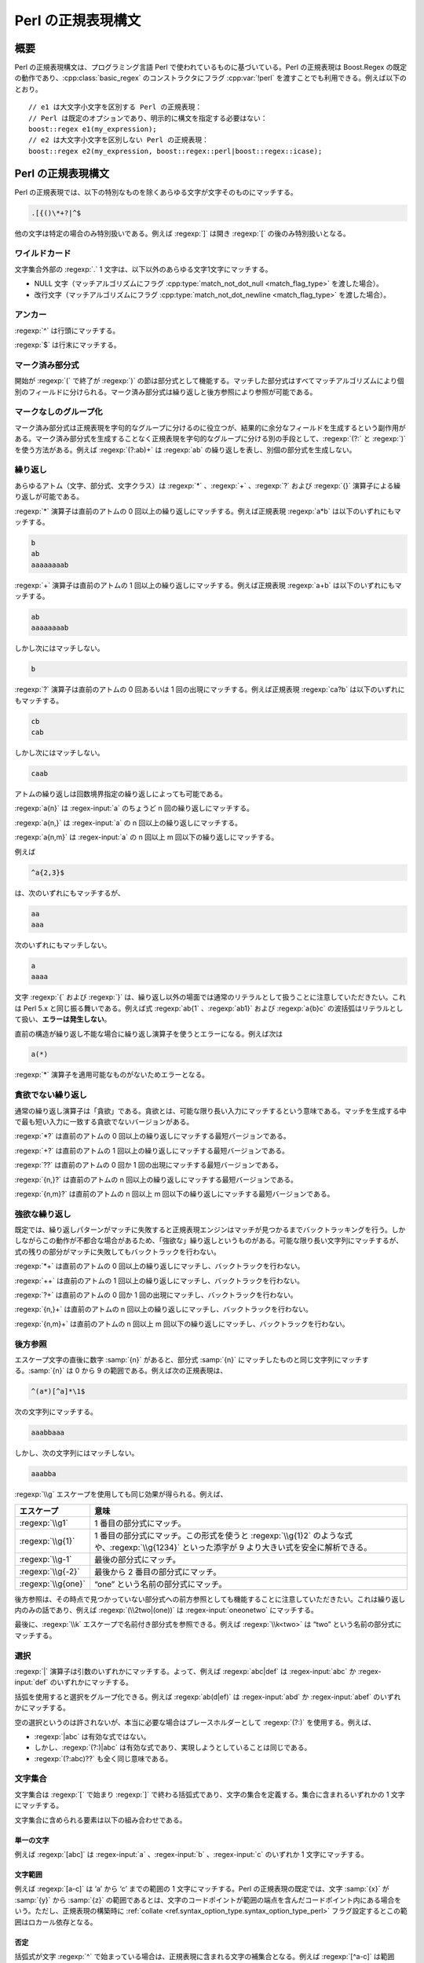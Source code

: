 .. Copyright 2006-2007 John Maddock.
.. Distributed under the Boost Software License, Version 1.0.
.. (See accompanying file LICENSE_1_0.txt or copy at
.. http://www.boost.org/LICENSE_1_0.txt).

Perl の正規表現構文
===================

.. _syntax.perl_syntax.synopsis:

概要
----

Perl の正規表現構文は、プログラミング言語 Perl で使われているものに基づいている。Perl の正規表現は Boost.Regex の既定の動作であり、:cpp:class:`basic_regex` のコンストラクタにフラグ :cpp:var:`!perl` を渡すことでも利用できる。例えば以下のとおり。 ::

   // e1 は大文字小文字を区別する Perl の正規表現：
   // Perl は既定のオプションであり、明示的に構文を指定する必要はない：
   boost::regex e1(my_expression);
   // e2 は大文字小文字を区別しない Perl の正規表現：
   boost::regex e2(my_expression, boost::regex::perl|boost::regex::icase);


.. _syntax.perl_syntax.perl_regular_expression_syntax:

Perl の正規表現構文
-------------------

Perl の正規表現では、以下の特別なものを除くあらゆる文字が文字そのものにマッチする。

.. code-block:: none

   .[{()\*+?|^$

他の文字は特定の場合のみ特別扱いである。例えば :regexp:`]` は開き :regexp:`[` の後のみ特別扱いとなる。


.. _syntax.perl_syntax.wildcard:

ワイルドカード
^^^^^^^^^^^^^^

文字集合外部の :regexp:`.` 1 文字は、以下以外のあらゆる文字1文字にマッチする。

* NULL 文字（マッチアルゴリズムにフラグ :cpp:type:`match_not_dot_null <match_flag_type>` を渡した場合）。
* 改行文字（マッチアルゴリズムにフラグ :cpp:type:`match_not_dot_newline <match_flag_type>` を渡した場合）。


.. _syntax.perl_syntax.anchors:

アンカー
^^^^^^^^

:regexp:`^` は行頭にマッチする。

:regexp:`$` は行末にマッチする。


.. _syntax.perl_syntax.marked_sub_expressions:

マーク済み部分式
^^^^^^^^^^^^^^^^

開始が :regexp:`(` で終了が :regexp:`)` の節は部分式として機能する。マッチした部分式はすべてマッチアルゴリズムにより個別のフィールドに分けられる。マーク済み部分式は繰り返しと後方参照により参照が可能である。


.. _syntax.perl_syntax.non_marking_grouping:

マークなしのグループ化
^^^^^^^^^^^^^^^^^^^^^^

マーク済み部分式は正規表現を字句的なグループに分けるのに役立つが、結果的に余分なフィールドを生成するという副作用がある。マーク済み部分式を生成することなく正規表現を字句的なグループに分ける別の手段として、:regexp:`(?:` と :regexp:`)` を使う方法がある。例えば :regexp:`(?:ab)+` は :regexp:`ab` の繰り返しを表し、別個の部分式を生成しない。


.. _syntax.perl_syntax.repeats:

繰り返し
^^^^^^^^

あらゆるアトム（文字、部分式、文字クラス）は :regexp:`*` 、:regexp:`+` 、:regexp:`?` および :regexp:`{}` 演算子による繰り返しが可能である。

:regexp:`*` 演算子は直前のアトムの 0 回以上の繰り返しにマッチする。例えば正規表現 :regexp:`a*b` は以下のいずれにもマッチする。

.. code-block:: none

   b
   ab
   aaaaaaaab

:regexp:`+` 演算子は直前のアトムの 1 回以上の繰り返しにマッチする。例えば正規表現 :regexp:`a+b` は以下のいずれにもマッチする。

.. code-block:: none

   ab
   aaaaaaaab

しかし次にはマッチしない。

.. code-block:: none

   b

:regexp:`?` 演算子は直前のアトムの 0 回あるいは 1 回の出現にマッチする。例えば正規表現 :regexp:`ca?b` は以下のいずれにもマッチする。

.. code-block:: none

   cb
   cab

しかし次にはマッチしない。

.. code-block:: none

   caab

アトムの繰り返しは回数境界指定の繰り返しによっても可能である。

:regexp:`a{n}` は :regex-input:`a` のちょうど n 回の繰り返しにマッチする。

:regexp:`a{n,}` は :regex-input:`a` の n 回以上の繰り返しにマッチする。

:regexp:`a{n,m}` は :regex-input:`a` の n 回以上 m 回以下の繰り返しにマッチする。

例えば

.. code-block:: none

   ^a{2,3}$

は、次のいずれにもマッチするが、

.. code-block:: none

   aa
   aaa

次のいずれにもマッチしない。

.. code-block:: none

   a
   aaaa

文字 :regexp:`{` および :regexp:`}` は、繰り返し以外の場面では通常のリテラルとして扱うことに注意していただきたい。これは Perl 5.x と同じ振る舞いである。例えば式 :regexp:`ab{1` 、:regexp:`ab1}` および :regexp:`a{b}c` の波括弧はリテラルとして扱い、\ **エラーは発生しない**\。

直前の構造が繰り返し不能な場合に繰り返し演算子を使うとエラーになる。例えば次は

.. code-block:: none

   a(*)

:regexp:`*` 演算子を適用可能なものがないためエラーとなる。


.. _syntax.perl_syntax.non_greedy_repeats:

貪欲でない繰り返し
^^^^^^^^^^^^^^^^^^

通常の繰り返し演算子は「貪欲」である。貪欲とは、可能な限り長い入力にマッチするという意味である。マッチを生成する中で最も短い入力に一致する貪欲でないバージョンがある。

:regexp:`*?` は直前のアトムの 0 回以上の繰り返しにマッチする最短バージョンである。

:regexp:`+?` は直前のアトムの 1 回以上の繰り返しにマッチする最短バージョンである。

:regexp:`??` は直前のアトムの 0 回か 1 回の出現にマッチする最短バージョンである。

:regexp:`{n,}?` は直前のアトムの n 回以上の繰り返しにマッチする最短バージョンである。

:regexp:`{n,m}?` は直前のアトムの n 回以上 m 回以下の繰り返しにマッチする最短バージョンである。


.. _syntax.perl_syntax.possessive_repeats:

強欲な繰り返し
^^^^^^^^^^^^^^

既定では、繰り返しパターンがマッチに失敗すると正規表現エンジンはマッチが見つかるまでバックトラッキングを行う。しかしながらこの動作が不都合な場合があるため、「強欲な」繰り返しというものがある。可能な限り長い文字列にマッチするが、式の残りの部分がマッチに失敗してもバックトラックを行わない。

:regexp:`*+` は直前のアトムの 0 回以上の繰り返しにマッチし、バックトラックを行わない。

:regexp:`++` は直前のアトムの 1 回以上の繰り返しにマッチし、バックトラックを行わない。

:regexp:`?+` は直前のアトムの 0 回か 1 回の出現にマッチし、バックトラックを行わない。

:regexp:`{n,}+` は直前のアトムの n 回以上の繰り返しにマッチし、バックトラックを行わない。

:regexp:`{n,m}+` は直前のアトムの n 回以上 m 回以下の繰り返しにマッチし、バックトラックを行わない。

.. _syntax.perl_syntax.back_references:

後方参照
^^^^^^^^

エスケープ文字の直後に数字 :samp:`{n}` があると、部分式 :samp:`{n}` にマッチしたものと同じ文字列にマッチする。:samp:`{n}` は 0 から 9 の範囲である。例えば次の正規表現は、

.. code-block:: none

   ^(a*)[^a]*\1$

次の文字列にマッチする。

.. code-block:: none

   aaabbaaa

しかし、次の文字列にはマッチしない。

.. code-block:: none

   aaabba

:regexp:`\\g` エスケープを使用しても同じ効果が得られる。例えば、

.. list-table::
   :header-rows: 1

   * - エスケープ
     - 意味
   * - :regexp:`\\g1`
     - 1 番目の部分式にマッチ。
   * - :regexp:`\\g{1}`
     - 1 番目の部分式にマッチ。この形式を使うと :regexp:`\\g{1}2` のような式や、:regexp:`\\g{1234}` といった添字が 9 より大きい式を安全に解析できる。
   * - :regexp:`\\g-1`
     - 最後の部分式にマッチ。
   * - :regexp:`\\g{-2}`
     - 最後から 2 番目の部分式にマッチ。
   * - :regexp:`\\g{one}`
     - “one” という名前の部分式にマッチ。

後方参照は、その時点で見つかっていない部分式への前方参照としても機能することに注意していただきたい。これは繰り返し内のみの話であり、例えば :regexp:`(\\2two|(one))` は :regex-input:`oneonetwo` にマッチする。

最後に、\ :regexp:`\\k` エスケープで名前付き部分式を参照できる。例えば :regexp:`\\k<two>` は “two” という名前の部分式にマッチする。


.. _syntax.perl_syntax.alternation:

選択
^^^^

:regexp:`|` 演算子は引数のいずれかにマッチする。よって、例えば :regexp:`abc|def` は :regex-input:`abc` か :regex-input:`def` のいずれかにマッチする。

括弧を使用すると選択をグループ化できる。例えば :regexp:`ab(d|ef)` は :regex-input:`abd` か :regex-input:`abef` のいずれかにマッチする。

空の選択というのは許されないが、本当に必要な場合はプレースホルダーとして :regexp:`(?:)` を使用する。例えば、

* :regexp:`|abc` は有効な式ではない。
* しかし、:regexp:`(?:)|abc` は有効な式であり、実現しようとしていることは同じである。
* :regexp:`(?:abc)??` も全く同じ意味である。


.. _syntax.perl_syntax.character_sets:

文字集合
^^^^^^^^

文字集合は :regexp:`[` で始まり :regexp:`]` で終わる括弧式であり、文字の集合を定義する。集合に含まれるいずれかの 1 文字にマッチする。

文字集合に含められる要素は以下の組み合わせである。


.. _syntax.perl_syntax.single_characters:

単一の文字
~~~~~~~~~~

例えば :regexp:`[abc]` は :regex-input:`a` 、:regex-input:`b` 、:regex-input:`c` のいずれか 1 文字にマッチする。


.. _syntax.perl_syntax.character_ranges:

文字範囲
~~~~~~~~

例えば :regexp:`[a-c]` は ‘a’ から ‘c’ までの範囲の 1 文字にマッチする。Perl の正規表現の既定では、文字 :samp:`{x}` が :samp:`{y}` から :samp:`{z}` の範囲であるとは、文字のコードポイントが範囲の端点を含んだコードポイント内にある場合をいう。ただし、正規表現の構築時に :ref:`collate <ref.syntax_option_type.syntax_option_type_perl>` フラグ設定するとこの範囲はロカール依存となる。


.. _syntax.perl_syntax.negation:

否定
~~~~

括弧式が文字 :regexp:`^` で始まっている場合は、正規表現に含まれる文字の補集合となる。例えば :regexp:`[^a-c]` は範囲 :regexp:`a-c` を除くあらゆる文字にマッチする。


.. _syntax.perl_syntax.character_classes:

文字クラス
~~~~~~~~~~

:regexp:`[[:name:]]` のような形式の正規表現は名前付き文字クラス「name」にマッチする。例えば :regexp:`[[:lower:]]` はあらゆる小文字にマッチする。:doc:`character_class_names`\を見よ。


.. _syntax.perl_syntax.collating_elements:

照合要素
~~~~~~~~

:regexp:`[[.col.]]` のような形式の式は照合要素 :samp:`{col}` にマッチする。照合要素とは、単一の照合単位として扱われる文字か文字シーケンスである。照合要素は範囲の端点としても使用できる。例えば :regexp:`[[.ae.]-c]` は文字シーケンス “ae” のみならず、範囲 “ae”-c のいずれか 1 文字にもマッチする。 後者において “ae” は現在のロカールにおける単一の照合要素として扱われる。

この拡張として、照合要素を\ :doc:`シンボル名 <collating_names>`\で指定する方法もある。例えば、

.. code-block:: none

   [[.NUL.]]

は文字 :regex-input:`\\0` にマッチする。


.. _syntax.perl_syntax.equivalence_classes:

等価クラス
~~~~~~~~~~

:regexp:`[[=col=]]` のような形式の正規表現は、第 1 位のソートキーが照合要素 :samp:`{col}` と同じ文字および照合要素にマッチする。照合要素名 :samp:`{col}` は\ :doc:`シンボル名 <collating_names>`\でもよい。第 1 位のソートキーでは大文字小文字の違い、アクセント記号の有無、ロカール固有のテーラリング [#]_ は無視される。よって :regexp:`[[=a=]]` は a 、À 、Á 、Â 、Ã 、Ä 、Å 、A 、à 、á 、â 、ã 、ä および å のいずれにもマッチする。残念ながらこの機能の実装はプラットフォームの照合と地域化のサポートに依存し、すべてのプラットフォームで移植性の高い動作は期待できず、単一のプラットフォームにおいてもすべてのロカールで動作するとは限らない。


.. _syntax.perl_syntax.escaped_characters:

エスケープ付き文字
~~~~~~~~~~~~~~~~~~

1 文字にマッチするエスケープシーケンスおよび文字クラスが、文字クラスの定義で使用可能である。例えば :regexp:`[\\[\\]]` は :regex-input:`[` 、:regex-input:`]` のいずれかにマッチする。また :regexp:`[\\W\\d]` は「数字」か、「単語」\ **でない** 1 文字にマッチする。


.. _syntax.perl_syntax.combinations:

結合
~~~~

以上の要素はすべて 1 つの文字集合宣言内で結合可能である。例： :regexp:`[[:digit:]a-c[.NUL.]]`


.. _syntax.perl_syntax.escapes:

エスケープ
^^^^^^^^^^

直前にエスケープの付いた特殊文字は、すべてその文字自身にマッチする。

以下のエスケープシーケンスは、すべて 1 文字の別名である。

.. list-table::
   :header-rows: 1

   * - エスケープ
     - 文字
   * - :regexp:`\\a`
     - ``\a``
   * - :regexp:`\\e`
     - ``0x1B``
   * - :regexp:`\\f`
     - ``\f``
   * - :regexp:`\\n`
     - ``\n``
   * - :regexp:`\\r`
     - ``\r``
   * - :regexp:`\\t`
     - ``\t``
   * - :regexp:`\\v`
     - ``\v``
   * - :regexp:`\\b`
     - ``\b``\（文字クラス宣言内のみ）
   * - :regexp:`\\cX`
     - ASCII エスケープシーケンス。コードポイントが X % 32の文字
   * - :regexp:`\\xdd`
     - 16 進エスケープシーケンス。コードポイントが 0xdd の文字にマッチする。
   * - :regexp:`\\x{dddd}`
     - 16 進エスケープシーケンス。コードポイントが 0xdddd の文字にマッチする。
   * - :regexp:`\\0ddd`
     - 8 進エスケープシーケンス。コードポイントが 0ddd の文字にマッチする。
   * - :regexp:`\\N{name}`
     - :doc:`シンボル名 <collating_names>` :samp:`{name}` の文字にマッチする。例えば :regexp:`\\N{newline}` は文字 :regex-input:`\\n` にマッチする。


.. _syntax.perl_syntax._quot_single_character_quot__character_classes_:

「単一文字」文字クラス
~~~~~~~~~~~~~~~~~~~~~~

:samp:`{x}` が文字クラス名である場合、エスケープ文字 :samp:`{x}` はその文字クラスに属するあらゆる文字にマッチし、エスケープ文字 X はその文字クラスに属さないあらゆる文字にマッチする。

既定でサポートされているものは以下のとおりである。

.. list-table::
   :header-rows: 1

   * - エスケープシーケンス
     - 等価な文字クラス
   * - :regexp:`\\d`
     - :regexp:`[[:digit:]]`
   * - :regexp:`\\l`
     - :regexp:`[[:lower:]]`
   * - :regexp:`\\s`
     - :regexp:`[[:space:]]`
   * - :regexp:`\\u`
     - :regexp:`[[:upper:]]`
   * - :regexp:`\\w`
     - :regexp:`[[:word:]]`
   * - :regexp:`\\h`
     - 水平空白
   * - :regexp:`\\v`
     - 垂直空白
   * - :regexp:`\\D`
     - :regexp:`[^[:digit:]]`
   * - :regexp:`\\L`
     - :regexp:`[^[:lower:]]`
   * - :regexp:`\\S`
     - :regexp:`[^[:space:]]`
   * - :regexp:`\\U`
     - :regexp:`[^[:upper:]]`
   * - :regexp:`\\W`
     - :regexp:`[^[:word:]]`
   * - :regexp:`\\H`
     - 水平空白以外
   * - :regexp:`\\V`
     - 垂直空白以外


.. _syntax.perl_syntax.character_properties:

文字プロパティ
~~~~~~~~~~~~~~

次の表の文字プロパティ名はすべて\ :ref:`文字クラスで使用する名前 <syntax.perl_syntax.character_classes>`\と等価である。

.. list-table::
   :header-rows: 1

   * - 形式
     - 説明
     - 等価な文字集合の形式
   * - :regexp:`\\pX`
     - プロパティ :samp:`{X}` をもつあらゆる文字にマッチする。
     - :regexp:`[[:X:]]`
   * - :regexp:`\\p{Name}`
     - プロパティ :samp:`{Name}` をもつあらゆる文字にマッチする。
     - :regexp:`[[:Name:]]`
   * - :regexp:`\\PX`
     - プロパティ :samp:`{X}` をもたないあらゆる文字にマッチする。
     - :regexp:`[^[:X:]]`
   * - :regexp:`\\P{Name}`
     - プロパティ :samp:`{Name}` をもたないあらゆる文字にマッチする。
     - :regexp:`[^[:Name:]]`

例えば :regexp:`\\pd` は :regexp:`\\p{digit}` と同様、あらゆる「数字」（“digit”）にマッチする。


.. _syntax.perl_syntax.word_boundaries:

単語境界
~~~~~~~~

次のエスケープシーケンスは単語の境界にマッチする。

:regexp:`\\<` は単語の先頭にマッチする。

:regexp:`\\>` は単語の終端にマッチする。

:regexp:`\\b` は単語境界（単語の先頭か終端）にマッチする。

:regexp:`\\B` は単語境界以外にマッチする。


.. _syntax.perl_syntax.buffer_boundaries:

バッファ境界
~~~~~~~~~~~~

以下はバッファ境界にのみマッチする。この場合の「バッファ」とは、マッチ対象の入力テキスト全体である（:regexp:`^` および :regexp:`$` はテキスト中の改行にもマッチすることに注意していただきたい）。

:regexp:`\\\`` はバッファの先頭にのみマッチする。

:regexp:`\\'` はバッファの終端にのみマッチする。

:regexp:`\\A` はバッファの先頭にのみマッチする（:regexp:`\\`` と同じ）。

:regexp:`\\z` はバッファの終端にのみマッチする（:regexp:`\\'` と同じ）。

:regexp:`\\Z` はバッファ終端における省略可能な改行シーケンスのゼロ幅表明にマッチする。正規表現:regexp:`(?=\\v*\\z)` と等価である。:regexp:`(?=\\n?\\z)` のような動作をする Perl とは微妙に異なることに注意していただきたい。


.. _syntax.perl_syntax.continuation_escape:

継続エスケープ（Continuation Escape）
~~~~~~~~~~~~~~~~~~~~~~~~~~~~~~~~~~~~~

シーケンス :regexp:`\\G` は最後にマッチが見つかった位置、あるいは前回のマッチが存在しない場合はマッチ対象テキストの先頭にのみマッチする。各マッチが 1 つ前のマッチの終端から始まっているようなマッチをテキスト中から列挙する場合に、このシーケンスは有効である。


.. _syntax.perl_syntax.quoting_escape:

クォーティングエスケープ（Quoting Escape）
~~~~~~~~~~~~~~~~~~~~~~~~~~~~~~~~~~~~~~~~~~

エスケープシーケンス :regexp:`\\Q` は「クォートされたシーケンス」の開始を表す。以降、正規表現の終端か :regexp:`\\E` までの文字はすべて直値として扱われる。例えば、正規表現 :regexp:`\\Q\\*+\\Ea+` は以下のいずれかにマッチする。

.. code-block:: none

   \*+a
   \*+aaa


.. _syntax.perl_syntax.unicode_escapes:

Unicode エスケープ
~~~~~~~~~~~~~~~~~~

:regexp:`\\C` は単一のコードポイントにマッチする。Boost.Regex では :regexp:`.` 演算子とまったく同じ意味である。:regexp:`\\X` は結合文字シーケンス（非結合文字に 0 以上の結合文字シーケンスが続く）にマッチする。


.. _syntax.perl_syntax.matching_line_endings:

行末へのマッチ
~~~~~~~~~~~~~~

エスケープシーケンス :regexp:`\\R` はあらゆる改行文字シーケンスにマッチする。つまり、式 :regexp:`(?>\\x0D\\x0A?|[\\x0A-\\x0C\\x85\\x{2028}\\x{2029}])` と等価である。


.. _syntax.perl_syntax.keeping_back_some_text:

テキストの除外
~~~~~~~~~~~~~~

:regexp:`\\K` は $0 の開始位置を現在のテキスト位置にリセットする。言い換えると :regexp:`\\K` より前にあるものはすべて差し引かれ、正規表現マッチの一部とならない。$` も同様に更新される。

例えば :regexp:`foo\\Kbar` をテキスト :regex-input:`foobar` にマッチさせると、$0 に対して :regex-input:`bar` 、$` に対して :regex-input:`foo` というマッチ結果が返る。これは可変幅の後方先読みを再現するのに使用する。


.. _syntax.perl_syntax.any_other_escape:

その他のエスケープ
~~~~~~~~~~~~~~~~~~

その他のエスケープシーケンスは、エスケープ対象の文字そのものにマッチする。例えば :regexp:`\\@` は直値 :regex-input:`@` にマッチする。


.. _syntax.perl_syntax.perl_extended_patterns:

Perl の拡張パターン
^^^^^^^^^^^^^^^^^^^

正規表現構文の Perl 固有の拡張はすべて :regexp:`(?` で始まる。


.. _syntax.perl_syntax.named_subexpressions:

名前付き部分式
~~~~~~~~~~~~~~

以下のようにして部分式を作成する。

.. code-block:: none

   (?<NAME>expression)

これで :samp:`{NAME}` という名前で参照可能になる。あるいは以下の :regexp:`'NAME'` のように区切り文字を使う方法もある。

.. code-block:: none

   (?'NAME'expression)

これらの名前付き部分式は後方参照内で :regexp:`\\g{NAME}` か :regexp:`\\k<NAME>` で参照する。検索・置換操作で使用する :doc:`Perl <format_perl_syntax>` 形式の文字列、および :cpp:class:`!match_results` メンバ関数では名前で参照する。


.. _syntax.perl_syntax.comments:

注釈
~~~~

:regexp:`(?# ... )` は注釈（コメント）として扱われ、内容は無視される。


.. _syntax.perl_syntax.modifiers:

修飾子
~~~~~~

:regexp:`(?imsx-imsx ... )` は、パターン中でどの Perl 修飾子を有効にするかを設定する。効果はブロックの先頭から閉じ括弧)までである。:regexp:`-` より前にある文字が Perl 修飾子を有効にし、後にある文字が無効にする。

:regexp:`(?imsx-imsx:pattern)` は、指定した修飾子をパターンのみに適用する。


.. _syntax.perl_syntax.non_marking_groups:

マークなしのグループ
~~~~~~~~~~~~~~~~~~~~

:regexp:`(?:pattern)` は、パターンを字句的にグループ化する。部分式の生成はない。


.. _syntax.perl_syntax.branch_reset:

選択分岐ごとの部分式番号のリセット（Branch reset）
~~~~~~~~~~~~~~~~~~~~~~~~~~~~~~~~~~~~~~~~~~~~~~~~~~

:regexp:`(?|pattern)` は、:samp:`{pattern}` 内において :regexp:`|` が現れるごとに部分式の番号をリセットする。

この構造の後ろの部分式番号は、部分式の数が最大である選択分岐により決定する。この構造は、複数の選択マッチから 1 つを単一の部分式添字で捕捉したい場合に有効である。

以下に例を示す。式の下にあるのが各部分式の添字である。

.. code-block:: none

   # before  ---------------branch-reset----------- after
   / ( a )  (?| x ( y ) z | (p (q) r) | (t) u (v) ) ( z ) /x
   # 1            2         2  3        2     3     4


.. _syntax.perl_syntax.lookahead:

先読み
~~~~~~

:regexp:`(?=pattern)` はパターンがマッチした場合に限り、現在位置を進めない。

:regexp:`(?!pattern)` はパターンがマッチしなかった場合に限り、現在位置を進めない。

先読みを使用する典型的な理由は、2 つの正規表現の論理和作成である。例えばパスワードが大文字、小文字、区切り記号を含み、6 文字以上でなければならないとすると、次の正規表現でパスワードを検証できる。

.. code-block:: none

   (?=.*[[:lower:]])(?=.*[[:upper:]])(?=.*[[:punct:]]).{6,}


.. _syntax.perl_syntax.lookbehind:

後読み
~~~~~~

:regexp:`(?<=pattern)` は、現在位置の直前の文字列がパターンにマッチ可能な場合に限り、現在位置を進めない（パターンは固定長でなければならない）。

:regexp:`(?<!pattern)` は、現在位置の直前の文字列がパターンにマッチ不能な場合に限り、現在位置を進めない（パターンは固定長でなければならない）。


.. _syntax.perl_syntax.independent_sub_expressions:

独立部分式
~~~~~~~~~~

:regexp:`(?>pattern)` とすると、:samp:`{pattern}` は周囲のパターンとは独立してマッチし、正規表現は :samp:`{pattern}` にはバックトラックしない。独立部分式を使用する典型的な理由は効率の向上である。可能な限り最良のマッチのみが考慮されるため、独立部分式が正規表現全体のマッチを妨害する場合はマッチは 1 つも見つからない。 [#]_


.. _syntax.perl_syntax.recursive_expressions:

再帰式
~~~~~~

:regexp:`(?N)` :regexp:`(?-N)` :regexp:`(?+N)` :regexp:`(?R)` :regexp:`(?0)`

:regexp:`(?R)` および :regexp:`(?0)` はパターン全体の先頭に再帰する。

:regexp:`(?N)` は :samp:`{N}` 番目の部分式を再帰的に実行する。例えば :regexp:`(?2)` は 2 番目の部分式へ再帰する。

:regexp:`(?-N)` および :regexp:`(?+N)` は相対的な再帰である。例えば :regexp:`(?-1)` は最後の部分式へ、:regexp:`(?+1)` は次の部分式へ再帰する。


.. _syntax.perl_syntax.conditional_expressions:

条件式
~~~~~~

:regexp:`(?(condition)yes-pattern|no-pattern)` は、:samp:`{condition}` が真であれば :samp:`{yes-pattern}` 、それ以外の場合は :samp:`{no-pattern}` のマッチを行う。

:regexp:`(?(condition)yes-pattern)` は、:samp:`{condition}` が真であれば :samp:`{yes-pattern}` のマッチを行い、それ以外の場合は空文字列にマッチする。

:samp:`{condition}` は前方先読み表明、マーク済み部分式の添字（対応する部分式がマッチしていれば条件が真）、あるいは再帰式の添字（指定した再帰式内を直接実行している場合に条件が真）のいずれかである。

考えられる条件式を挙げる。

* :regexp:`(?(?=assert)yes-pattern|no-pattern)` は、前方先読み表明がマッチした場合に :samp:`{yes-pattern}` を、それ以外の場合に :samp:`{no-pattern}` を実行する。
* :regexp:`(?(?!assert)yes-pattern|no-pattern)` は、前方先読み表明がマッチしなかった場合に :samp:`{yes-pattern}` を、それ以外の場合に :samp:`{no-pattern}` を実行する。
* :regexp:`(?(N)yes-pattern|no-pattern)` は、:samp:`{N}` 番目の部分式がマッチした場合に :samp:`{yes-pattern}` を、それ以外の場合に :samp:`{no-pattern}` を実行する。
* :regexp:`(?(<name>)yes-pattern|no-pattern)` は、名前付き部分式 :samp:`{name}` がマッチした場合に :samp:`{yes-pattern}` を、それ以外の場合に :samp:`{no-pattern}` を実行する。
* :regexp:`(?('name')yes-pattern|no-pattern)` は、名前付き部分式 :samp:`{name}` がマッチした場合に :samp:`{yes-pattern}` を、それ以外の場合に :samp:`{no-pattern}` を実行する。
* :regexp:`(?(R)yes-pattern|no-pattern)` は、再帰式内を実行中である場合に :samp:`{yes-pattern}` を、それ以外の場合に :samp:`{no-pattern}` を実行する。
* :regexp:`(?(RN)yes-pattern|no-pattern)` は、:samp:`{N}` 番目の部分式への再帰内を実行中である場合に :samp:`{yes-pattern}` を、それ以外の場合に :samp:`{no-pattern}` を実行する。
* :regexp:`(?(R&name)yes-pattern|no-pattern)` は、名前付き部分式 :samp:`{name}` への再帰内を実行中である場合に :samp:`{yes-pattern}` を、それ以外の場合に :samp:`{no-pattern}` を実行する。
* :regexp:`(?(DEFINE)never-executed-pattern)` は絶対に実行されず、どこにもマッチしないコードブロックを定義する。通常、パターン内の別の場所から参照する 1 つ以上の名前付き式を定義するのに使用する。


.. _syntax.perl_syntax.backtracking_control_verbs:

バックトラッキング制御動詞
~~~~~~~~~~~~~~~~~~~~~~~~~~

本ライブラリは Perl のバックトラッキング制御動詞をサポートする。ただし部分的なものであり、特に :regexp:`(*MARK)` はサポートしない。本ライブラリと Perl の間では細かい挙動が異なる可能性がある。少なくとも Perl の挙動はドキュメントが不十分であり、実際にはよく分からない動作をすることがあるからである。サポートしている動詞は以下のとおり。

:regexp:`(*PRUNE)`
   バックトラックしてきた場合に、それ以前のバックトラッキングに関するすべての情報を破棄する。これ以外の場合では作用は無い。
:regexp:`(*SKIP)`
   :regexp:`(*PRUNE)` と同じだが、検索対象文字列における現在位置より前でマッチが発生しないことを示す点が異なる。すでにマッチを構成しないと決定したテキストのチャンクをスキップすることで検索を最適化するのに使用する。
:regexp:`(*THEN)`
   バックトラックしてきた場合に、選択グループ内の残りすべての選択を破棄する。これ以外の場合では作用は無い。
:regexp:`(*COMMIT)`
   バックトラックしてきた場合に、残りすべてのマッチと検索を失敗させる。これ以外の場合では作用は無い。
:regexp:`(*FAIL)`
   この時点で無条件にマッチを失敗させる。正規表現エンジンにバックトラックを強制するのに使用する。
:regexp:`(*ACCEPT)`
   この時点でパターンがマッチしたとする。半開きの部分式はすべてその時点で閉じられる。


.. _syntax.perl_syntax.operator_precedence:

演算子の優先順位
^^^^^^^^^^^^^^^^

演算子の優先順位は以下のとおりである。

#. 照合関係の括弧記号 :regexp:`[==]` :regexp:`[::]` :regexp:`[..]`
#. エスケープ :regexp:`\\`
#. 文字集合（括弧式） :regexp:`[]`
#. グループ :regexp:`()`
#. 単一文字の繰り返し :regexp:`*` :regexp:`+` :regexp:`?` :regexp:`{m,n}`
#. 結合
#. アンカー :regexp:`^$`
#. 選択 :regexp:`|`


.. _syntax.perl_syntax.what_gets_matched:

マッチするもの
--------------

正規表現を有向グラフ（あるいは閉路グラフ）とみなすと、入力テキストに対する最良マッチとは、グラフに対して深さ優先検索を行って最初に見つかるマッチである。

これは言い換えると次のようになる。最良マッチとは各要素が以下のようにマッチする\ :doc:`最左マッチ <leftmost_longest>`\である。

.. list-table::
   :header-rows: 1

   * - 構造
     - マッチするもの
   * - :regexp:`AtomA AtomB`
     - :samp:`{AtomB}` に対するマッチが直後に続く :samp:`{AtomA}` に対する最良マッチを検索する。
   * - :regexp:`ExpressionA | ExpressionB`
     - :samp:`{Expression1}` がマッチ可能であればそのマッチを返す。それ以外の場合は :samp:`{Expression2}` を試行する。
   * - :regexp:`S{N}`
     - :samp:`{S}` のちょうど :samp:`{N}` 回の繰り返しにマッチする。
   * - :regexp:`S{N,M}`
     - :samp:`{S}` の、:samp:`{N}` 回以上 :samp:`{M}` 回以下の可能な限り長い繰り返しにマッチする。
   * - :regexp:`S{N,M}?`
     - :samp:`{S}` の、:samp:`{N}` 回以上 :samp:`{M}` 回以下の可能な限り短い繰り返しにマッチする。
   * - :regexp:`S?` 、:regexp:`S*` 、:regexp:`S+`
     - それぞれ :regexp:`S{0,1}` 、:regexp:`S{0,UINT_MAX}` 、:regexp:`S{1,UINT_MAX}` と同じ。
   * - :regexp:`S??` 、:regexp:`S*?` 、:regexp:`S+?`
     - それぞれ :regexp:`S{0,1}?` 、:regexp:`S{0,UINT_MAX}?` 、:regexp:`S{1,UINT_MAX}?` と同じ。
   * - :regexp:`(?>S)`
     - :samp:`{S}` の最良マッチにマッチするのみ。
   * - :regexp:`(?=S)` 、:regexp:`(?<=S)`
     - :samp:`{S}` の最良マッチにのみマッチする（これが分かるのは、:samp:`{S}` 中に捕捉を行う括弧がある場合のみ）。
   * - :regexp:`(?!S)` 、:regexp:`(?<!S)`
     - :samp:`{S}` に対するマッチが存在するかどうか考慮するのみ。
   * - :regexp:`(?(condition)yes-pattern|no-pattern)`
     - 条件が真であれば :samp:`{yes-pattern}` のみが考慮される。それ以外の場合は :samp:`{no-pattern}` のみが考慮される。


.. _syntax.perl_syntax.variations:

バリエーション
--------------

:cpp:var:`!normal` 、:cpp:var:`!ECMAScript` 、:cpp:var:`!JavaScript` および :cpp:var:`!JScript` の\ :ref:`各オプション <ref.syntax_option_type.syntax_option_type_perl>`\はすべて :cpp:var:`!perl` の別名である。


.. _syntax.perl_syntax.options:

オプション
----------

正規表現構築時に :cpp:var:`!perl` オプションとともに指定可能な\ :ref:`フラグが多数ある <ref.syntax_option_type.syntax_option_type_perl>`\。特に :cpp:var:`!collate` 、:cpp:var:`!no_subs` 、:cpp:var:`!icase` オプションが大文字小文字の区別やロカール依存の動作を変更するのに対し、:cpp:var:`!newline_alt` オプションは構文を変更するという点に注意していただきたい。


.. _syntax.perl_syntax.pattern_modifiers:

パターン修飾子
--------------

:regexp:`(?smix-smix)` を正規表現の前につけるか、\ :ref:`正規表現コンパイル時フラグ <ref.syntax_option_type.syntax_option_type_perl>` :cpp:var:`!no_mod_m` 、:cpp:var:`!mod_x` 、:cpp:var:`!mod_s` 、:cpp:var:`!no_mod_s` を使用することで Perl の :code:`smix` 修飾子を適用することができる。


.. _syntax.perl_syntax.references:

参考
----

`Perl 5.8 <http://perldoc.perl.org/perlre.html>`_\。 [#]_


.. [#] 訳注　独立部分式の知識がある方でなければ意味不明だと思います。Perl のチュートリアル等を参照されることをお勧めします。

.. [#] 訳注　テーラリング（tailoring）は汎用的な処理に対して、特定の事情に即した結果を得るために追加規則を用いて処理をカスタマイズすることを意味します。文字処理の分野では特に各ロカールに対応するためのテーラリングが多数存在します。

.. [#] 訳注　リンク先はバージョン 5 系列の最新版になっています。現在の Boost.Regex には Perl 5.9 以降の機能が追加されているので、確認しておくといいです。
.. 現在っていつ？
